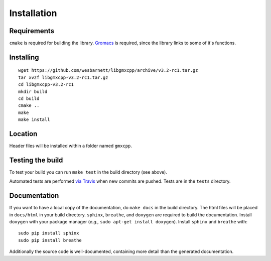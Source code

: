 Installation
=====================================

.. highlight:: bash

Requirements
------------

``cmake`` is required for building the library. `Gromacs
<http://www.gromacs.org/>`_ is required, since
the library links to some of it's functions.

Installing
-----------
::

    wget https://github.com/wesbarnett/libgmxcpp/archive/v3.2-rc1.tar.gz
    tar xvzf libgmxcpp-v3.2-rc1.tar.gz
    cd libgmxcpp-v3.2-rc1
    mkdir build
    cd build
    cmake ..
    make
    make install

Location
--------

Header files will be installed within a folder named ``gmxcpp``.

Testing the build
-----------------

To test your build you can run ``make test`` in the build directory (see above).

Automated tests are performed `via
Travis <https://travis-ci.org/wesbarnett/libgmxcpp>`_ when new commits are pushed.
Tests are in the ``tests`` directory.

Documentation
-------------

If you want to have a local copy of the documentation, do ``make docs`` in the
build directory. The html files will be placed in ``docs/html`` in your build
directory. ``sphinx``, ``breathe``, and ``doxygen`` are required to build the
documentation. Install ``doxygen`` with your package manager (*e.g.,* ``sudo
apt-get install doxygen``). Install ``sphinx`` and ``breathe`` with::

    sudo pip install sphinx
    sudo pip install breathe

Additionally the source code is well-documented, containing more detail than the
generated documentation.
